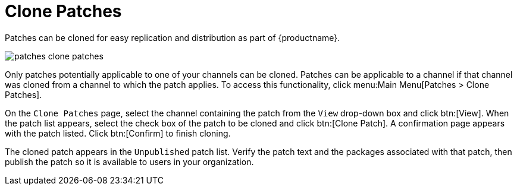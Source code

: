 [[ref.webui.patches.clone]]
= Clone Patches

Patches can be cloned for easy replication and distribution as part of {productname}.

image::patches_clone_patches.png[scaledwidth=80%]

Only patches potentially applicable to one of your channels can be cloned.
Patches can be applicable to a channel if that channel was cloned from a channel to which the patch applies.
To access this functionality, click menu:Main Menu[Patches > Clone Patches].

On the [guimenu]``Clone Patches`` page, select the channel containing the patch from the [guimenu]``View`` drop-down box and click btn:[View].
When the patch list appears, select the check box of the patch to be cloned and click btn:[Clone Patch].
A confirmation page appears with the patch listed.
Click btn:[Confirm] to finish cloning.

The cloned patch appears in the [guimenu]``Unpublished`` patch list.
Verify the patch text and the packages associated with that patch, then publish the patch so it is available to users in your organization.
